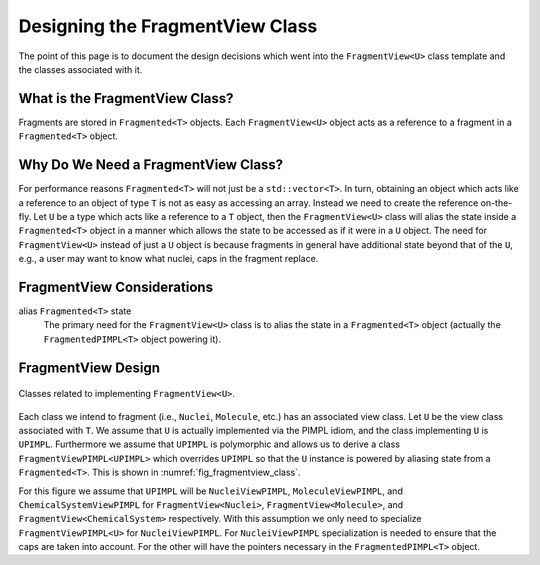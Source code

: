 .. Copyright 2023 NWChemEx-Project
..
.. Licensed under the Apache License, Version 2.0 (the "License");
.. you may not use this file except in compliance with the License.
.. You may obtain a copy of the License at
..
.. http://www.apache.org/licenses/LICENSE-2.0
..
.. Unless required by applicable law or agreed to in writing, software
.. distributed under the License is distributed on an "AS IS" BASIS,
.. WITHOUT WARRANTIES OR CONDITIONS OF ANY KIND, either express or implied.
.. See the License for the specific language governing permissions and
.. limitations under the License.

.. _designing_the_fragment_view_class:

################################
Designing the FragmentView Class
################################

The point of this page is to document the design decisions which went into
the ``FragmentView<U>`` class template and the classes associated with it.

*******************************
What is the FragmentView Class?
*******************************

Fragments are stored in ``Fragmented<T>`` objects. Each ``FragmentView<U>``
object acts as a reference to a fragment in a ``Fragmented<T>`` object.

************************************
Why Do We Need a FragmentView Class?
************************************

For performance reasons ``Fragmented<T>`` will not just be a
``std::vector<T>``. In turn, obtaining an object which acts like a reference to
an object of type ``T`` is not as easy as accessing an array. Instead we need
to create the reference on-the-fly. Let ``U`` be a type which acts like a
reference to a ``T`` object, then the ``FragmentView<U>`` class will alias the
state inside a ``Fragmented<T>`` object in a manner which allows the state to
be accessed as if it were in a ``U`` object. The need for ``FragmentView<U>``
instead of just a ``U`` object is because fragments in general have additional
state beyond that of the ``U``, e.g., a user may want to know what nuclei, caps
in the fragment replace.

***************************
FragmentView Considerations
***************************

.. _fv_alias_fragmented_state:

alias ``Fragmented<T>`` state
   The primary need for the ``FragmentView<U>`` class is to alias the state in
   a ``Fragmented<T>`` object (actually the ``FragmentedPIMPL<T>`` object
   powering it).

*******************
FragmentView Design
*******************

.. _fig_fragmentview_class:

.. figure:: assets/fragmented_view.png
   :align: center

   Classes related to implementing ``FragmentView<U>``.

Each class we intend to fragment (i.e., ``Nuclei``, ``Molecule``, etc.) has
an associated view class. Let ``U`` be the view class associated with ``T``.
We assume that ``U`` is actually implemented via the PIMPL idiom, and the
class implementing ``U`` is ``UPIMPL``. Furthermore we assume that ``UPIMPL`` is
polymorphic and allows us to derive a class ``FragmentViewPIMPL<UPIMPL>`` which
overrides ``UPIMPL`` so that the ``U`` instance is powered by aliasing state
from a ``Fragmented<T>``. This is shown in :numref:`fig_fragmentview_class`.

For this figure we assume that ``UPIMPL`` will be ``NucleiViewPIMPL``,
``MoleculeViewPIMPL``, and ``ChemicalSystemViewPIMPL`` for
``FragmentView<Nuclei>``, ``FragmentView<Molecule>``, and
``FragmentView<ChemicalSystem>`` respectively. With this assumption we only need
to specialize  ``FragmentViewPIMPL<U>`` for ``NucleiViewPIMPL``. For
``NucleiViewPIMPL`` specialization is needed to ensure that the caps are taken
into account. For the other will have the pointers necessary in the ``FragmentedPIMPL<T>`` object.
